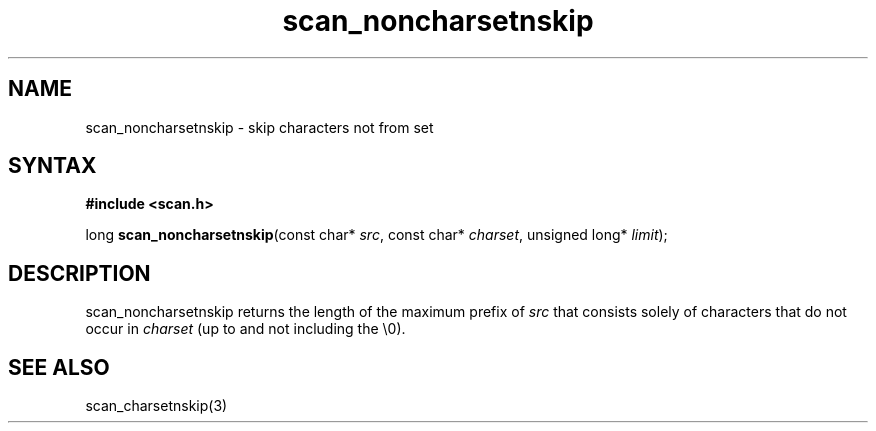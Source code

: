 .TH scan_noncharsetnskip 3
.SH NAME
scan_noncharsetnskip \- skip characters not from set
.SH SYNTAX
.B #include <scan.h>

long \fBscan_noncharsetnskip\fP(const char* \fIsrc\fR, const char* \fIcharset\fR, unsigned long* \fIlimit\fR);
.SH DESCRIPTION
scan_noncharsetnskip returns the length of the maximum prefix of \fIsrc\fR
that consists solely of characters that do not occur in \fIcharset\fR
(up to and not including the \\0).
.SH "SEE ALSO"
scan_charsetnskip(3)
